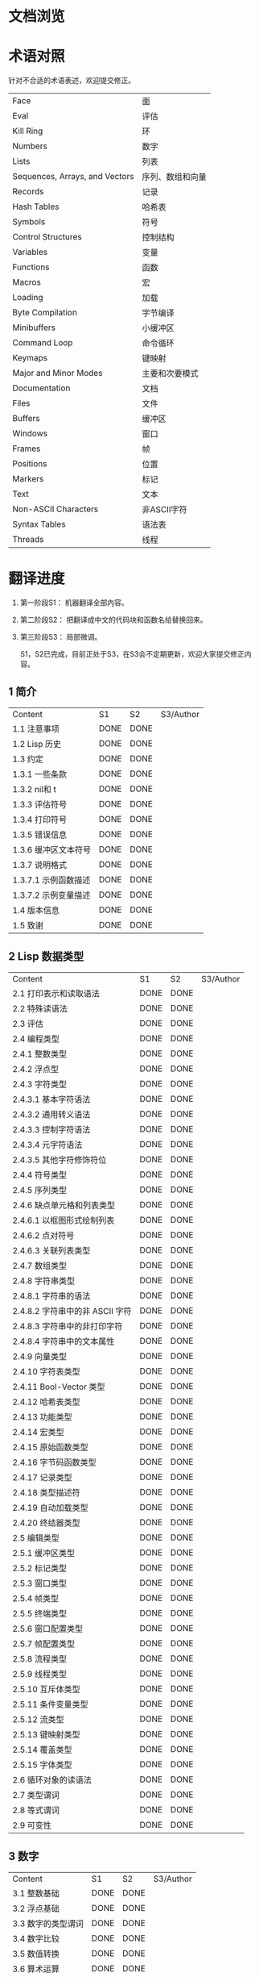 * 文档浏览
[[./Demo.gif]]

* 术语对照
  针对不合适的术语表述，欢迎提交修正。
| Face         | 面       |
| Eval         | 评估     |
| Kill Ring    | 环       |
| Numbers                            | 数字                 |
| Lists                              | 列表                 |
| Sequences, Arrays, and Vectors     | 序列、数组和向量     |
| Records                            | 记录                 |
| Hash Tables                        | 哈希表               |
| Symbols                            | 符号                 |
| Control Structures                 | 控制结构             |
| Variables                          | 变量                 |
| Functions                          | 函数                 |
| Macros                             | 宏                   |
| Loading                            | 加载                 |
| Byte Compilation                   | 字节编译             |
| Minibuffers                        | 小缓冲区             |
| Command Loop                       | 命令循环             |
| Keymaps                            | 键映射               |
| Major and Minor Modes              | 主要和次要模式       |
| Documentation                      | 文档                 |
| Files                              | 文件                 |
| Buffers                            | 缓冲区            |
| Windows                            | 窗口                 |
| Frames                             | 帧                   |
| Positions                          | 位置                 |
| Markers                            | 标记                 |
| Text                               | 文本                 |
| Non-ASCII Characters               | 非ASCII字符          |
| Syntax Tables                      | 语法表               |
| Threads                            | 线程                 |

* 翻译进度
1. 第一阶段S1： 机器翻译全部内容。
2. 第二阶段S2： 把翻译成中文的代码块和函数名给替换回来。
3. 第三阶段S3： 局部微调。

   S1，S2已完成，目前正处于S3，在S3会不定期更新，欢迎大家提交修正内容。


** 1 简介
   | Content              | S1   | S2   | S3/Author |
   | 1.1 注意事项         | DONE | DONE |             |
   | 1.2 Lisp 历史        | DONE | DONE |             |
   | 1.3 约定             | DONE | DONE |             |
   | 1.3.1 一些条款       | DONE | DONE |             |
   | 1.3.2 nil和 t        | DONE | DONE |             |
   | 1.3.3 评估符号       | DONE | DONE |             |
   | 1.3.4 打印符号       | DONE | DONE |             |
   | 1.3.5 错误信息       | DONE | DONE |             |
   | 1.3.6 缓冲区文本符号 | DONE | DONE |             |
   | 1.3.7 说明格式       | DONE | DONE |             |
   | 1.3.7.1 示例函数描述 | DONE | DONE |             |
   | 1.3.7.2 示例变量描述 | DONE | DONE |             |
   | 1.4 版本信息         | DONE | DONE |             |
   | 1.5 致谢             | DONE | DONE |             |

** 2 Lisp 数据类型
   | Content                         | S1   | S2   | S3/Author |
   | 2.1 打印表示和读取语法          | DONE | DONE |             |
   | 2.2 特殊读语法                  | DONE | DONE |             |
   | 2.3 评估                        | DONE | DONE |             |
   | 2.4 编程类型                    | DONE | DONE |             |
   | 2.4.1 整数类型                  | DONE | DONE |             |
   | 2.4.2 浮点型                    | DONE | DONE |             |
   | 2.4.3 字符类型                  | DONE | DONE |             |
   | 2.4.3.1 基本字符语法            | DONE | DONE |             |
   | 2.4.3.2 通用转义语法            | DONE | DONE |             |
   | 2.4.3.3 控制字符语法            | DONE | DONE |             |
   | 2.4.3.4 元字符语法              | DONE | DONE |             |
   | 2.4.3.5 其他字符修饰符位        | DONE | DONE |             |
   | 2.4.4 符号类型                  | DONE | DONE |             |
   | 2.4.5 序列类型                  | DONE | DONE |             |
   | 2.4.6 缺点单元格和列表类型      | DONE | DONE |             |
   | 2.4.6.1 以框图形式绘制列表      | DONE | DONE |             |
   | 2.4.6.2 点对符号                | DONE | DONE |             |
   | 2.4.6.3 关联列表类型            | DONE | DONE |             |
   | 2.4.7 数组类型                  | DONE | DONE |             |
   | 2.4.8 字符串类型                | DONE | DONE |             |
   | 2.4.8.1 字符串的语法            | DONE | DONE |             |
   | 2.4.8.2 字符串中的非 ASCII 字符 | DONE | DONE |             |
   | 2.4.8.3 字符串中的非打印字符    | DONE | DONE |             |
   | 2.4.8.4 字符串中的文本属性      | DONE | DONE |             |
   | 2.4.9 向量类型                  | DONE | DONE |             |
   | 2.4.10 字符表类型               | DONE | DONE |             |
   | 2.4.11 Bool-Vector 类型         | DONE | DONE |             |
   | 2.4.12 哈希表类型               | DONE | DONE |             |
   | 2.4.13 功能类型                 | DONE | DONE |             |
   | 2.4.14 宏类型                   | DONE | DONE |             |
   | 2.4.15 原始函数类型             | DONE | DONE |             |
   | 2.4.16 字节码函数类型           | DONE | DONE |             |
   | 2.4.17 记录类型                 | DONE | DONE |             |
   | 2.4.18 类型描述符               | DONE | DONE |             |
   | 2.4.19 自动加载类型             | DONE | DONE |             |
   | 2.4.20 终结器类型               | DONE | DONE |             |
   | 2.5 编辑类型                    | DONE | DONE |             |
   | 2.5.1 缓冲区类型                | DONE | DONE |             |
   | 2.5.2 标记类型                  | DONE | DONE |             |
   | 2.5.3 窗口类型                  | DONE | DONE |             |
   | 2.5.4 帧类型                    | DONE | DONE |             |
   | 2.5.5 终端类型                  | DONE | DONE |             |
   | 2.5.6 窗口配置类型              | DONE | DONE |             |
   | 2.5.7 帧配置类型                | DONE | DONE |             |
   | 2.5.8 流程类型                  | DONE | DONE |             |
   | 2.5.9 线程类型                  | DONE | DONE |             |
   | 2.5.10 互斥体类型               | DONE | DONE |             |
   | 2.5.11 条件变量类型             | DONE | DONE |             |
   | 2.5.12 流类型                   | DONE | DONE |             |
   | 2.5.13 键映射类型               | DONE | DONE |             |
   | 2.5.14 覆盖类型                 | DONE | DONE |             |
   | 2.5.15 字体类型                 | DONE | DONE |             |
   | 2.6 循环对象的读语法            | DONE | DONE |             |
   | 2.7 类型谓词                    | DONE | DONE |             |
   | 2.8 等式谓词                    | DONE | DONE |             |
   | 2.9 可变性                      | DONE | DONE |             |


** 3 数字
   | Content            | S1   | S2   | S3/Author |
   | 3.1 整数基础       | DONE | DONE |             |
   | 3.2 浮点基础       | DONE | DONE |             |
   | 3.3 数字的类型谓词 | DONE | DONE |             |
   | 3.4 数字比较       | DONE | DONE |             |
   | 3.5 数值转换       | DONE | DONE |             |
   | 3.6 算术运算       | DONE | DONE |             |
   | 3.7 舍入操作       | DONE | DONE |             |
   | 3.8 整数的按位运算 | DONE | DONE |             |
   | 3.9 标准数学函数   | DONE | DONE |             |
   | 3.10 随机数        | DONE | DONE |             |


** 4 字符串和字符
   | Content                 | S1   | S2   | S3/Author |
   | 4.1 字符串和字符基础    | DONE | DONE |             |
   | 4.2 字符串谓词          | DONE | DONE |             |
   | 4.3 创建字符串          | DONE | DONE |             |
   | 4.4 修改字符串          | DONE | DONE |             |
   | 4.5 字符与字符串的比较  | DONE | DONE |             |
   | 4.6 字符和字符串的转换  | DONE | DONE |             |
   | 4.7 格式化字符串        | DONE | DONE |             |
   | 4.8 自定义格式字符串    | DONE | DONE |             |
   | 4.9 Lisp 中的大小写转换 | DONE | DONE |             |
   | 4.10 案例表             | DONE | DONE |             |


** 5 列表
   | Content                    | S1   | S2   | S3/Author |
   | 5.1 列表和缺点单元格       | DONE | DONE |             |
   | 5.2 列表上的谓词           | DONE | DONE |             |
   | 5.3 访问列表元素           | DONE | DONE |             |
   | 5.4 构建 Cons 单元格和列表 | DONE | DONE |             |
   | 5.5 修改列表变量           | DONE | DONE |             |
   | 5.6 修改现有列表结构       | DONE | DONE |             |
   | 5.6.1 改变列表元素 setcar  | DONE | DONE |             |
   | 5.6.2 更改列表的 CDR       | DONE | DONE |             |
   | 5.6.3 重新排列列表的函数   | DONE | DONE |             |
   | 5.7 使用列表作为集合       | DONE | DONE |             |
   | 5.8 关联列表               | DONE | DONE |             |
   | 5.9 属性列表               | DONE | DONE |             |
   | 5.9.1 属性列表和关联列表   | DONE | DONE |             |
   | 5.9.2 符号外的属性列表     | DONE | DONE |             |


** 6 序列、数组和向量
   | Content                  | S1   | S2   | S3/Author |
   | 6.1 序列                 | DONE | DONE |             |
   | 6.2 数组                 | DONE | DONE |             |
   | 6.3 操作数组的函数       | DONE | DONE |             |
   | 6.4 向量                 | DONE | DONE |             |
   | 6.5 向量函数             | DONE | DONE |             |
   | 6.6 字符表               | DONE | DONE |             |
   | 6.7 布尔向量             | DONE | DONE |             |
   | 6.8 管理固定大小的对象环 | DONE | DONE |             |


** 7 记录
   | Content        | S1   | S2   | S3/Author |
   | 7.1 记录功能   | DONE | DONE |             |
   | 7.2 向后兼容性 | DONE | DONE |             |

** 8 哈希表
   | Content            | S1   | S2   | S3/Author   |
   | 8.1 创建哈希表     | DONE | DONE | [[https://github.com/Kinneyzhang][Kinneyzhang]] |
   | 8.2 哈希表访问     | DONE | DONE | [[https://github.com/Kinneyzhang][Kinneyzhang]] |
   | 8.3 定义哈希比较   | DONE | DONE | [[https://github.com/Kinneyzhang][Kinneyzhang]] |
   | 8.4 其他哈希表函数 | DONE | DONE | [[https://github.com/Kinneyzhang][Kinneyzhang]] |

** 9 符号
   | Content            | S1   | S2   | S3/Author |
   | 9.1 符号组件       | DONE | DONE |           |
   | 9.2 定义符号       | DONE | DONE |           |
   | 9.3 创建和嵌入符号 | DONE | DONE |           |
   | 9.4 符号属性       | DONE | DONE |           |
   | 9.4.1 访问符号属性 | DONE | DONE |           |
   | 9.4.2 标准符号属性 | DONE | DONE |           |
   | 9.5 速记           | DONE | DONE |           |
   | 9.5.1 例外         | DONE | DONE |           |


** 10 评估
   | Content               | S1   | S2   | S3/Author |
   | 10.1 评估简介         | DONE | DONE |             |
   | 10.2 表格种类         | DONE | DONE |             |
   | 10.2.1 自我评估表     | DONE | DONE |             |
   | 10.2.2 符号形式       | DONE | DONE |             |
   | 10.2.3 列表形式的分类 | DONE | DONE |             |
   | 10.2.4 符号函数间接   | DONE | DONE |             |
   | 10.2.5 函数形式的评估 | DONE | DONE |             |
   | 10.2.6 Lisp 宏求值    | DONE | DONE |             |
   | 10.2.7 特殊表格       | DONE | DONE |             |
   | 10.2.8 自动加载       | DONE | DONE |             |
   | 10.3 报价             | DONE | DONE |             |
   | 10.4 反引号           | DONE | DONE |             |
   | 10.5 评估             | DONE | DONE |             |
   | 10.6 延迟和惰性评估   | DONE | DONE |             |

** 11 控制结构
   | Content                               | S1   | S2   | S3/Author |
   | 11.1 测序                             | DONE | DONE |             |
   | 11.2 条件                             | DONE | DONE |             |
   | 11.3 组合条件的构造                   | DONE | DONE |             |
   | 11.4 模式匹配条件                     | DONE | DONE |             |
   | 11.4.1 该 pcase宏                     | DONE | DONE |             |
   | 11.4.2 扩展 pcase                     | DONE | DONE |             |
   | 11.4.3 反引号样式模式                 | DONE | DONE |             |
   | 11.4.4 解构 pcase模式                 | DONE | DONE |             |
   | 11.5 迭代                             | DONE | DONE |             |
   | 11.6 生成器                           | DONE | DONE |             |
   | 11.7 非本地出口                       | DONE | DONE |             |
   | 11.7.1 显式非本地出口： catch和 throw | DONE | DONE |             |
   | 11.7.2 示例 catch和 throw             | DONE | DONE |             |
   | 11.7.3 错误                           | DONE | DONE |             |
   | 11.7.3.1 如何发出错误信号             | DONE | DONE |             |
   | 11.7.3.2 Emacs 如何处理错误           | DONE | DONE |             |
   | 11.7.3.3 编写代码来处理错误           | DONE | DONE |             |
   | 11.7.3.4 错误符号和条件名称           | DONE | DONE |             |
   | 11.7.4 清理非本地出口                 | DONE | DONE |             |


** 12 变量
   | Content                          | S1   | S2   | S3/Author |
   | 12.1 全局变量                    | DONE | DONE |             |
   | 12.2 永不改变的变量              | DONE | DONE |             |
   | 12.3 局部变量                    | DONE | DONE |             |
   | 12.4 当变量为空时                | DONE | DONE |             |
   | 12.5 定义全局变量                | DONE | DONE |             |
   | 12.6 稳健定义变量的技巧          | DONE | DONE |             |
   | 12.7 访问变量值                  | DONE | DONE |             |
   | 12.8 设置变量值                  | DONE | DONE |             |
   | 12.9 当变量改变时运行函数。    | DONE | DONE |             |
   | 12.9.1 限制                      | DONE | DONE |             |
   | 12.10 变量绑定的作用域规则       | DONE | DONE |             |
   | 12.10.1 动态绑定                 | DONE | DONE |             |
   | 12.10.2 正确使用动态绑定         | DONE | DONE |             |
   | 12.10.3 词法绑定                 | DONE | DONE |             |
   | 12.10.4 使用词法绑定             | DONE | DONE |             |
   | 12.10.5 转换为词法绑定           | DONE | DONE |             |
   | 12.11 缓冲区局部变量             | DONE | DONE |             |
   | 12.11.1 缓冲区局部变量简介       | DONE | DONE |             |
   | 12.11.2 创建和删除缓冲区本地绑定 | DONE | DONE |             |
   | 12.11.3 缓冲区局部变量的默认值   | DONE | DONE |             |
   | 12.12 文件局部变量               | DONE | DONE |             |
   | 12.13 目录局部变量               | DONE | DONE |             |
   | 12.14 连接局部变量               | DONE | DONE |             |
   | 12.15 变量别名                   | DONE | DONE |             |
   | 12.16 有限制值的变量             | DONE | DONE |             |
   | 12.17 广义变量                   | DONE | DONE |             |
   | 12.17.1 setf宏                   | DONE | DONE |             |
   | 12.17.2 定义新的 setf形式        | DONE | DONE |             |


** 13 函数
   | Content                             | S1   | S2   | S3/Author |
   | 13.1 什么是函数？                   | DONE | DONE |             |
   | 13.2 Lambda 表达式                  | DONE | DONE |             |
   | 13.2.1 Lambda 表达式的组成部分      | DONE | DONE |             |
   | 13.2.2 一个简单的 Lambda 表达式示例 | DONE | DONE |             |
   | 13.2.3 参数列表的特点               | DONE | DONE |             |
   | 13.2.4 函数的文档字符串             | DONE | DONE |             |
   | 13.3 命名函数                       | DONE | DONE |             |
   | 13.4 定义函数                       | DONE | DONE |             |
   | 13.5 调用函数                       | DONE | DONE |             |
   | 13.6 映射函数                       | DONE | DONE |             |
   | 13.7 匿名函数                       | DONE | DONE |             |
   | 13.8 泛型函数                       | DONE | DONE |             |
   | 13.9 访问函数单元格内容             | DONE | DONE |             |
   | 13.10 闭包                          | DONE | DONE |             |
   | 13.11 建议 Emacs Lisp 函数          | DONE | DONE |             |
   | 13.11.1 操纵建议的原语              | DONE | DONE |             |
   | 13.11.2 建议命名函数                | DONE | DONE |             |
   | 13.11.3 编写建议的方法              | DONE | DONE |             |
   | 13.11.4 使用旧的 defadvice 适配代码 | DONE | DONE |             |
   | 13.12 声明过时的函数                | DONE | DONE |             |
   | 13.13 内联函数                      | DONE | DONE |             |
   | 13.14 declare形式                   | DONE | DONE |             |
   | 13.15 告诉编译器定义了一个函数      | DONE | DONE |             |
   | 13.16 判断一个函数是否可以安全调用  | DONE | DONE |             |
   | 13.17 其他与函数相关的话题          | DONE | DONE |             |


** 14 宏
   | Content                     | S1   | S2   | S3/Author |
   | 14.1 一个简单的宏例子       | DONE | DONE |             |
   | 14.2 宏调用的扩展           | DONE | DONE |             |
   | 14.3 宏和字节编译           | DONE | DONE |             |
   | 14.4 定义宏                 | DONE | DONE |             |
   | 14.5 使用宏的常见问题       | DONE | DONE |             |
   | 14.5.1 错误时间             | DONE | DONE |             |
   | 14.5.2 反复评估宏参数       | DONE | DONE |             |
   | 14.5.3 宏展开中的局部变量   | DONE | DONE |             |
   | 14.5.4 评估扩展中的宏观参数 | DONE | DONE |             |
   | 14.5.5 宏扩展了多少次？     | DONE | DONE |             |
   | 14.6 缩进宏                 | DONE | DONE |             |


** 15 自定义设置
   | Content             | S1   | S2   | S3/Author |
   | 15.1 常用项关键字   | DONE | DONE |             |
   | 15.2 定义自定义组   | DONE | DONE |             |
   | 15.3 定义自定义变量 | DONE | DONE |             |
   | 15.4 自定义类型     | DONE | DONE |             |
   | 15.4.1 简单类型     | DONE | DONE |             |
   | 15.4.2 复合类型     | DONE | DONE |             |
   | 15.4.3 拼接成列表   | DONE | DONE |             |
   | 15.4.4 键入关键字   | DONE | DONE |             |
   | 15.4.5 定义新类型   | DONE | DONE |             |
   | 15.5 应用自定义     | DONE | DONE |             |
   | 15.6 自定义主题     | DONE | DONE |             |

** 16 加载
   | Content                     | S1   | S2   | S3/Author |
   | 16.1 程序如何加载           | DONE | DONE |             |
   | 16.2 加载后缀               | DONE | DONE |             |
   | 16.3 图书馆搜索             | DONE | DONE |             |
   | 16.4 加载非 ASCII 字符      | DONE | DONE |             |
   | 16.5 自动加载               | DONE | DONE |             |
   | 16.5.1 按前缀自动加载       | DONE | DONE |             |
   | 16.5.2 何时使用自动加载     | DONE | DONE |             |
   | 16.6 重复加载               | DONE | DONE |             |
   | 16.7 特点                   | DONE | DONE |             |
   | 16.8 哪个文件定义了某个符号 | DONE | DONE |             |
   | 16.9 卸载                   | DONE | DONE |             |
   | 16.10 装载挂钩              | DONE | DONE |             |
   | 16.11 Emacs 动态模块        | DONE | DONE |             |


** 17 字节编译
   | Content                 | S1   | S2   | S3/Author |
   | 17.1 字节编译代码的性能 | DONE | DONE |             |
   | 17.2 字节编译函数       | DONE | DONE |             |
   | 17.3 文档字符串和编译   | DONE | DONE |             |
   | 17.4 单个函数的动态加载 | DONE | DONE |             |
   | 17.5 编译期间的评估     | DONE | DONE |             |
   | 17.6 编译器错误         | DONE | DONE |             |
   | 17.7 字节码函数对象     | DONE | DONE |             |
   | 17.8 反汇编字节码       | DONE | DONE |             |


** 18 Lisp编译成Native代码
   | Content           | S1   | S2   | S3/Author |
   | 18.1 本机编译函数 | DONE | DONE |             |
   | 18.2 本机编译变量 | DONE | DONE |             |

** 19 调试 Lisp 程序
   | Content                       | S1   | S2   | S3/Author |
   | 19.1 Lisp 调试器              | DONE | DONE |             |
   | 19.1.1 出错时进入调试器       | DONE | DONE |             |
   | 19.1.2 调试无限循环           | DONE | DONE |             |
   | 19.1.3 在函数调用中进入调试器 | DONE | DONE |             |
   | 19.1.4 修改变量时进入调试器   | DONE | DONE |             |
   | 19.1.5 显式进入调试器         | DONE | DONE |             |
   | 19.1.6 使用调试器             | DONE | DONE |             |
   | 19.1.7 回溯                   | DONE | DONE |             |
   | 19.1.8 调试器命令             | DONE | DONE |             |
   | 19.1.9 调用调试器             | DONE | DONE |             |
   | 19.1.10 调试器的内部结构      | DONE | DONE |             |
   | 19.2 调试                     | DONE | DONE |             |
   | 19.2.1 使用 Edebug            | DONE | DONE |             |
   | 19.2.2 为 Edebug 检测         | DONE | DONE |             |
   | 19.2.3 Edebug 执行模式        | DONE | DONE |             |
   | 19.2.4 跳跃                   | DONE | DONE |             |
   | 19.2.5 其他 Edebug 命令       | DONE | DONE |             |
   | 19.2.6 断点                   | DONE | DONE |             |
   | 19.2.6.1 调试断点             | DONE | DONE |             |
   | 19.2.6.2 全局中断条件         | DONE | DONE |             |
   | 19.2.6.3 源断点               | DONE | DONE |             |
   | 19.2.7 捕获错误               | DONE | DONE |             |
   | 19.2.8 调试视图               | DONE | DONE |             |
   | 19.2.9 评估                   | DONE | DONE |             |
   | 19.2.10 评估列表缓冲区        | DONE | DONE |             |
   | 19.2.11 在 Edebug 中打印      | DONE | DONE |             |
   | 19.2.12 跟踪缓冲区            | DONE | DONE |             |
   | 19.2.13 覆盖测试              | DONE | DONE |             |
   | 19.2.14 外部环境              | DONE | DONE |             |
   | 19.2.14.1 检查是否停止        | DONE | DONE |             |
   | 19.2.14.2 调试显示更新        | DONE | DONE |             |
   | 19.2.14.3 Edebug 递归编辑     | DONE | DONE |             |
   | 19.2.15 调试和宏              | DONE | DONE |             |
   | 19.2.15.1 检测宏调用          | DONE | DONE |             |
   | 19.2.15.2 规格表              | DONE | DONE |             |
   | 19.2.15.3 规范中的回溯        | DONE | DONE |             |
   | 19.2.15.4 规范示例            | DONE | DONE |             |
   | 19.2.16 调试选项              | DONE | DONE |             |
   | 19.3 调试无效的 Lisp 语法     | DONE | DONE |             |
   | 19.3.1 多余的开括号           | DONE | DONE |             |
   | 19.3.2 多余的右括号           | DONE | DONE |             |
   | 19.4 测试覆盖率               | DONE | DONE |             |
   | 19.5 剖析                     | DONE | DONE |             |


** 20 读入和打印 Lisp 对象
   | Content             | S1   | S2   | S3/Author |
   | 20.1 读入与打印简介 | DONE | DONE |             |
   | 20.2 输入流         | DONE | DONE |             |
   | 20.3 输入函数       | DONE | DONE |             |
   | 20.4 输出流         | DONE | DONE |             |
   | 20.5 输出函数       | DONE | DONE |             |
   | 20.6 影响输出的变量 | DONE | DONE |             |


** 21 小缓冲区
   | Content                           | S1   | S2   | S3/Author |
   | 21.1 Minibuffers 简介             | DONE | DONE |             |
   | 21.2 用 Minibuffer 读取文本字符串 | DONE | DONE |             |
   | 21.3 用 Minibuffer 读取 Lisp 对象 | DONE | DONE |             |
   | 21.4 小缓冲区历史                 | DONE | DONE |             |
   | 21.5 初始输入                     | DONE | DONE |             |
   | 21.6 完成                         | DONE | DONE |             |
   | 21.6.1 基本完成函数               | DONE | DONE |             |
   | 21.6.2 完成和小缓冲区             | DONE | DONE |             |
   | 21.6.3 完成完成的 Minibuffer 命令 | DONE | DONE |             |
   | 21.6.4 高级完成函数               | DONE | DONE |             |
   | 21.6.5 读取文件名                 | DONE | DONE |             |
   | 21.6.6 完成变量                   | DONE | DONE |             |
   | 21.6.7 编程完成                   | DONE | DONE |             |
   | 21.6.8 在普通缓冲区中完成         | DONE | DONE |             |
   | 21.7 是或否查询                   | DONE | DONE |             |
   | 21.8 提出多项选择题               | DONE | DONE |             |
   | 21.9 读取密码                     | DONE | DONE |             |
   | 21.10 小缓冲区命令                | DONE | DONE |             |
   | 21.11 小缓冲窗口                  | DONE | DONE |             |
   | 21.12 小缓冲区内容                | DONE | DONE |             |
   | 21.13 递归小缓冲区                | DONE | DONE |             |
   | 21.14 抑制交互                    | DONE | DONE |             |
   | 21.15 小缓冲区杂记                | DONE | DONE |             |


** 22 命令循环
   | Content                        | S1   | S2   | S3/Author |
   | 22.1 命令循环概述              | DONE | DONE |             |
   | 22.2 定义命令                  | DONE | DONE |             |
   | 22.2.1 使用 interactive        | DONE | DONE |             |
   | 22.2.2 代码字符 interactive    | DONE | DONE |             |
   | 22.2.3 使用示例 interactive    | DONE | DONE |             |
   | 22.2.4 指定命令模式            | DONE | DONE |             |
   | 22.2.5 在命令选项中进行选择    | DONE | DONE |             |
   | 22.3 交互调用                  | DONE | DONE |             |
   | 22.4 区分交互调用              | DONE | DONE |             |
   | 22.5 来自命令循环的信息        | DONE | DONE |             |
   | 22.6 指令后点调整              | DONE | DONE |             |
   | 22.7 输入事件                  | DONE | DONE |             |
   | 22.7.1 键盘事件                | DONE | DONE |             |
   | 22.7.2 功能键                  | DONE | DONE |             |
   | 22.7.3 鼠标事件                | DONE | DONE |             |
   | 22.7.4 点击事件                | DONE | DONE |             |
   | 22.7.5 拖动事件                | DONE | DONE |             |
   | 22.7.6 按钮按下事件            | DONE | DONE |             |
   | 22.7.7 重复事件                | DONE | DONE |             |
   | 22.7.8 运动事件                | DONE | DONE |             |
   | 22.7.9 焦点事件                | DONE | DONE |             |
   | 22.7.10 其他系统事件           | DONE | DONE |             |
   | 22.7.11 事件示例               | DONE | DONE |             |
   | 22.7.12 分类事件               | DONE | DONE |             |
   | 22.7.13 访问鼠标事件           | DONE | DONE |             |
   | 22.7.14 访问滚动条事件         | DONE | DONE |             |
   | 22.7.15 将键盘事件放入字符串中 | DONE | DONE |             |
   | 22.8 读数输入                  | DONE | DONE |             |
   | 22.8.1 按键序列输入            | DONE | DONE |             |
   | 22.8.2 读取一个事件            | DONE | DONE |             |
   | 22.8.3 修改和翻译输入事件      | DONE | DONE |             |
   | 22.8.4 调用输入法              | DONE | DONE |             |
   | 22.8.5 引用字符输入            | DONE | DONE |             |
   | 22.8.6 杂项事件输入功能        | DONE | DONE |             |
   | 22.9 特别活动                  | DONE | DONE |             |
   | 22.10 等待经过时间或输入       | DONE | DONE |             |
   | 22.11 退出                     | DONE | DONE |             |
   | 22.12 前缀命令参数             | DONE | DONE |             |
   | 22.13 递归编辑                 | DONE | DONE |             |
   | 22.14 禁用命令                 | DONE | DONE |             |
   | 22.15 命令历史                 | DONE | DONE |             |
   | 22.16 键盘宏                   | DONE | DONE |             |


** 23 键映射
   | Content                        | S1   | S2   | S3/Author |
   | 23.1 按键序列                  | DONE | DONE |             |
   | 23.2 键映射基础                | DONE | DONE |             |
   | 23.3 键映射格式                | DONE | DONE |             |
   | 23.4 创建键映射                | DONE | DONE |             |
   | 23.5 继承和键映射              | DONE | DONE |             |
   | 23.6 前缀键                    | DONE | DONE |             |
   | 23.7 活动键映射                | DONE | DONE |             |
   | 23.8 搜索活动键映射            | DONE | DONE |             |
   | 23.9 控制激活的键映射          | DONE | DONE |             |
   | 23.10 密钥查找                 | DONE | DONE |             |
   | 23.11 键查找函数               | DONE | DONE |             |
   | 23.12 更改键绑定               | DONE | DONE |             |
   | 23.13 重映射命令               | DONE | DONE |             |
   | 23.14 用于翻译事件序列的键映射 | DONE | DONE |             |
   | 23.14.1 与普通键映射的交互     | DONE | DONE |             |
   | 23.15 绑定键的命令             | DONE | DONE |             |
   | 23.16 扫描键映射               | DONE | DONE |             |
   | 23.17 菜单键映射               | DONE | DONE |             |
   | 23.17.1 定义菜单               | DONE | DONE |             |
   | 23.17.1.1 简单菜单项           | DONE | DONE |             |
   | 23.17.1.2 扩展菜单项           | DONE | DONE |             |
   | 23.17.1.3 菜单分隔符           | DONE | DONE |             |
   | 23.17.1.4 别名菜单项           | DONE | DONE |             |
   | 23.17.2 菜单和鼠标             | DONE | DONE |             |
   | 23.17.3 菜单和键盘             | DONE | DONE |             |
   | 23.17.4 菜单示例               | DONE | DONE |             |
   | 23.17.5 菜单栏                 | DONE | DONE |             |
   | 23.17.6 工具栏                 | DONE | DONE |             |
   | 23.17.7 修改菜单               | DONE | DONE |             |
   | 23.17.8 简易菜单               | DONE | DONE |             |


** 24 主和次模式
   | Content                             | S1   | S2   | S3/Author |
   | 24.1 钩子                           | DONE | DONE |             |
   | 24.1.1 运行钩子                     | DONE | DONE |             |
   | 24.1.2 设置挂钩                     | DONE | DONE |             |
   | 24.2 主模式                         | DONE | DONE |             |
   | 24.2.1 主模式约定                   | DONE | DONE |             |
   | 24.2.2 Emacs 如何选择主模式         | DONE | DONE |             |
   | 24.2.3 获取有关主模式的帮助         | DONE | DONE |             |
   | 24.2.4 定义派生模式                 | DONE | DONE |             |
   | 24.2.5 基本主模式                   | DONE | DONE |             |
   | 24.2.6 模式挂钩                     | DONE | DONE |             |
   | 24.2.7 列表模式                     | DONE | DONE |             |
   | 24.2.8 通用模式                     | DONE | DONE |             |
   | 24.2.9 主模式示例                   | DONE | DONE |             |
   | 24.3 次模式                         | DONE | DONE |             |
   | 24.3.1 编写次模式的约定             | DONE | DONE |             |
   | 24.3.2 键映射和次模式               | DONE | DONE |             |
   | 24.3.3 定义次模式                   | DONE | DONE |             |
   | 24.4 模式线格式                     | DONE | DONE |             |
   | 24.4.1 模式线基础                   | DONE | DONE |             |
   | 24.4.2 模式行的数据结构             | DONE | DONE |             |
   | 24.4.3 顶层模式线控制               | DONE | DONE |             |
   | 24.4.4 模式行中使用的变量           | DONE | DONE |             |
   | 24.4.5 %- 模式线中的构造            | DONE | DONE |             |
   | 24.4.6 模式行中的属性               | DONE | DONE |             |
   | 24.4.7 窗口标题行                   | DONE | DONE |             |
   | 24.4.8 模拟模式行格式               | DONE | DONE |             |
   | 24.5 名称                           | DONE | DONE |             |
   | 24.6 字体锁定模式                   | DONE | DONE |             |
   | 24.6.1 字体锁定基础                 | DONE | DONE |             |
   | 24.6.2 基于搜索的字体               | DONE | DONE |             |
   | 24.6.3 自定义基于搜索的字体         | DONE | DONE |             |
   | 24.6.4 其他字体锁定变量             | DONE | DONE |             |
   | 24.6.5 字体锁定级别                 | DONE | DONE |             |
   | 24.6.6 预计算字体                   | DONE | DONE |             |
   | 24.6.7 字体锁定面                   | DONE | DONE |             |
   | 24.6.8 语法字体锁定                 | DONE | DONE |             |
   | 24.6.9 多行字体锁定结构             | DONE | DONE |             |
   | 24.6.9.1 字体锁定多行               | DONE | DONE |             |
   | 24.6.9.2 缓冲区更改后要字体化的区域 | DONE | DONE |             |
   | 24.7 代码自动缩进                   | DONE | DONE |             |
   | 24.7.1 简单的缩进引擎               | DONE | DONE |             |
   | 24.7.1.1 SMIE 设置和功能            | DONE | DONE |             |
   | 24.7.1.2 运算符优先级文法           | DONE | DONE |             |
   | 24.7.1.3 定义语言的语法             | DONE | DONE |             |
   | 24.7.1.4 定义令牌                   | DONE | DONE |             |
   | 24.7.1.5 使用弱解析器               | DONE | DONE |             |
   | 24.7.1.6 指定缩进规则               | DONE | DONE |             |
   | 24.7.1.7 缩进规则的辅助函数         | DONE | DONE |             |
   | 24.7.1.8 缩进规则示例               | DONE | DONE |             |
   | 24.7.1.9 自定义缩进                 | DONE | DONE |             |
   | 24.8 桌面保存模式                   | DONE | DONE |             |


** 25 文档
   | Content                 | S1   | S2   | S3/Author |
   | 25.1 文档基础           | DONE | DONE |             |
   | 25.2 访问文档字符串     | DONE | DONE |             |
   | 25.3 替换文档中的键绑定 | DONE | DONE |             |
   | 25.4 文本引用样式       | DONE | DONE |             |
   | 25.5 描述帮助信息的字符 | DONE | DONE |             |
   | 25.6 帮助功能           | DONE | DONE |             |
   | 25.7 文档组             | DONE | DONE |             |


** 26 文件
   | Content                    | S1   | S2   | S3/Author |
   | 26.1 访问文件              | DONE | DONE |             |
   | 26.1.1 文件访问函数        | DONE | DONE |             |
   | 26.1.2 访问子程序          | DONE | DONE |             |
   | 26.2 保存缓冲区            | DONE | DONE |             |
   | 26.3 从文件中读取          | DONE | DONE |             |
   | 26.4 写入文件              | DONE | DONE |             |
   | 26.5 文件锁                | DONE | DONE |             |
   | 26.6 文件信息              | DONE | DONE |             |
   | 26.6.1 测试可访问性        | DONE | DONE |             |
   | 26.6.2 区分文件种类        | DONE | DONE |             |
   | 26.6.3 真名                | DONE | DONE |             |
   | 26.6.4 文件属性            | DONE | DONE |             |
   | 26.6.5 扩展文件属性        | DONE | DONE |             |
   | 26.6.6 在标准位置定位文件  | DONE | DONE |             |
   | 26.7 更改文件名和属性      | DONE | DONE |             |
   | 26.8 文件和二级存储        | DONE | DONE |             |
   | 26.9 文件名                | DONE | DONE |             |
   | 26.9.1 文件名组件          | DONE | DONE |             |
   | 26.9.2 绝对和相对文件名    | DONE | DONE |             |
   | 26.9.3 目录名称            | DONE | DONE |             |
   | 26.9.4 扩展文件名的函数    | DONE | DONE |             |
   | 26.9.5 生成唯一文件名      | DONE | DONE |             |
   | 26.9.6 文件名补全          | DONE | DONE |             |
   | 26.9.7 标准文件名          | DONE | DONE |             |
   | 26.10 目录的内容           | DONE | DONE |             |
   | 26.11 创建、复制和删除目录 | DONE | DONE |             |
   | 26.12 使某些文件名“神奇”   | DONE | DONE |             |
   | 26.13 文件格式转换         | DONE | DONE |             |
   | 26.13.1 概述               | DONE | DONE |             |
   | 26.13.2 往返规范           | DONE | DONE |             |
   | 26.13.3 零碎规格           | DONE | DONE |             |


** 27 备份和自动保存
   | Content                         | S1   | S2   | S3/Author |
   | 27.1 备份文件                   | DONE | DONE |             |
   | 27.1.1 制作备份文件             | DONE | DONE |             |
   | 27.1.2 重命名备份还是复制备份？ | DONE | DONE |             |
   | 27.1.3 制作和删除编号备份文件   | DONE | DONE |             |
   | 27.1.4 命名备份文件             | DONE | DONE |             |
   | 27.2 自动保存                   | DONE | DONE |             |
   | 27.3 还原                       | DONE | DONE |             |


** 28 缓冲区
   | Content                        | S1   | S2   | S3/Author |
   | 28.1 缓冲区基础                | DONE | DONE |             |
   | 28.2 当前缓冲区                | DONE | DONE |             |
   | 28.3 缓冲区名称                | DONE | DONE |             |
   | 28.4 缓冲区文件名              | DONE | DONE |             |
   | 28.5 缓冲区修改                | DONE | DONE |             |
   | 28.6 缓冲区修改时间            | DONE | DONE |             |
   | 28.7 只读缓冲区                | DONE | DONE |             |
   | 28.8 缓冲区列表                | DONE | DONE |             |
   | 28.9 创建缓冲区                | DONE | DONE |             |
   | 28.10 终止缓冲区               | DONE | DONE |             |
   | 28.11 间接缓冲区               | DONE | DONE |             |
   | 28.12 在两个缓冲区之间交换文本 | DONE | DONE |             |
   | 28.13 缓冲间隙                 | DONE | DONE |             |

** 29 窗口
   | Content                        | S1   | S2   | S3/Author |
   | 29.1 Emacs Windows的基本概念   | DONE | DONE |             |
   | 29.2 窗户和框架                | DONE | DONE |             |
   | 29.3 选择窗口                  | DONE | DONE |             |
   | 29.4 窗口大小                  | DONE | DONE |             |
   | 29.5 调整窗口大小              | DONE | DONE |             |
   | 29.6 保留窗口大小              | DONE | DONE |             |
   | 29.7 分割窗口                  | DONE | DONE |             |
   | 29.8 删除窗口                  | DONE | DONE |             |
   | 29.9 重新组合窗口              | DONE | DONE |             |
   | 29.10 Windows的循环排序        | DONE | DONE |             |
   | 29.11 缓冲区和窗口             | DONE | DONE |             |
   | 29.12 切换到窗口中的缓冲区     | DONE | DONE |             |
   | 29.13 在合适的窗口中显示缓冲区 | DONE | DONE |             |
   | 29.13.1 选择显示缓冲区的窗口   | DONE | DONE |             |
   | 29.13.2 缓冲区显示的动作函数   | DONE | DONE |             |
   | 29.13.3 缓冲区显示的动作列表   | DONE | DONE |             |
   | 29.13.4 显示缓冲区的附加选项   | DONE | DONE |             |
   | 29.13.5 动作函数的优先级       | DONE | DONE |             |
   | 29.13.6 缓冲区显示之禅         | DONE | DONE |             |
   | 29.14 窗口历史                 | DONE | DONE |             |
   | 29.15 专用窗口                 | DONE | DONE |             |
   | 29.16 退出窗口                 | DONE | DONE |             |
   | 29.17 侧窗                     | DONE | DONE |             |
   | 29.17.1 在侧窗中显示缓冲区     | DONE | DONE |             |
   | 29.17.2 侧窗选项和功能         | DONE | DONE |             |
   | 29.17.3 带有侧窗的框架布局     | DONE | DONE |             |
   | 29.18 原子窗口                 | DONE | DONE |             |
   | 29.19 窗口和点                 | DONE | DONE |             |
   | 29.20 窗口开始和结束位置       | DONE | DONE |             |
   | 29.21 文本滚动                 | DONE | DONE |             |
   | 29.22 垂直小数滚动             | DONE | DONE |             |
   | 29.23 水平滚动                 | DONE | DONE |             |
   | 29.24 坐标和窗口               | DONE | DONE |             |
   | 29.25 鼠标窗口自动选择         | DONE | DONE |             |
   | 29.26 窗口配置                 | DONE | DONE |             |
   | 29.27 窗口参数                 | DONE | DONE |             |
   | 29.28 窗口滚动和改变的钩子     | DONE | DONE |             |

** 30 帧
   | Content                        | S1   | S2   | S3/Author |
   | 30.1 创建帧                    | DONE | DONE |             |
   | 30.2 多终端                    | DONE | DONE |             |
   | 30.3 帧几何                    | DONE | DONE |             |
   | 30.3.1 帧布局                  | DONE | DONE |             |
   | 30.3.2 帧字体                  | DONE | DONE |             |
   | 30.3.3 帧位置                  | DONE | DONE |             |
   | 30.3.4 帧大小                  | DONE | DONE |             |
   | 30.3.5 隐含的帧大小调整        | DONE | DONE |             |
   | 30.4 帧参数                    | DONE | DONE |             |
   | 30.4.1 访问帧参数              | DONE | DONE |             |
   | 30.4.2 初始帧参数              | DONE | DONE |             |
   | 30.4.3 窗框参数                | DONE | DONE |             |
   | 30.4.3.1 基本参数              | DONE | DONE |             |
   | 30.4.3.2 位置参数              | DONE | DONE |             |
   | 30.4.3.3 尺寸参数              | DONE | DONE |             |
   | 30.4.3.4 布局参数              | DONE | DONE |             |
   | 30.4.3.5 缓冲区参数            | DONE | DONE |             |
   | 30.4.3.6 帧交互参数            | DONE | DONE |             |
   | 30.4.3.7 鼠标拖动参数          | DONE | DONE |             |
   | 30.4.3.8 窗口管理参数          | DONE | DONE |             |
   | 30.4.3.9 光标参数              | DONE | DONE |             |
   | 30.4.3.10 字体和颜色参数       | DONE | DONE |             |
   | 30.4.4 几何                    | DONE | DONE |             |
   | 30.5 终端参数                  | DONE | DONE |             |
   | 30.6 帧标题                    | DONE | DONE |             |
   | 30.7 删除帧                    | DONE | DONE |             |
   | 30.8 查找所有帧                | DONE | DONE |             |
   | 30.9 小缓冲区和帧              | DONE | DONE |             |
   | 30.10 输入焦点                 | DONE | DONE |             |
   | 30.11 框架的可见性             | DONE | DONE |             |
   | 30.12 提升、降低和重新堆叠框架 | DONE | DONE |             |
   | 30.13 帧配置                   | DONE | DONE |             |
   | 30.14 子框架                   | DONE | DONE |             |
   | 30.15 鼠标跟踪                 | DONE | DONE |             |
   | 30.16 鼠标位置                 | DONE | DONE |             |
   | 30.17 弹出菜单                 | DONE | DONE |             |
   | 30.18 对话框                   | DONE | DONE |             |
   | 30.19 指针形状                 | DONE | DONE |             |
   | 30.20 窗口系统选择             | DONE | DONE |             |
   | 30.21 拖放                     | DONE | DONE |             |
   | 30.22 颜色名称                 | DONE | DONE |             |
   | 30.23 文本终端颜色             | DONE | DONE |             |
   | 30.24 X 资源                   | DONE | DONE |             |
   | 30.25 显示功能测试             | DONE | DONE |             |

** 31 位置
   | Content                 | S1   | S2   | S3/Author |
   | 31.1 点                 | DONE | DONE |             |
   | 31.2 运动               | DONE | DONE |             |
   | 31.2.1 角色动作         | DONE | DONE |             |
   | 31.2.2 词动             | DONE | DONE |             |
   | 31.2.3 移动到缓冲区末端 | DONE | DONE |             |
   | 31.2.4 文本行的运动     | DONE | DONE |             |
   | 31.2.5 屏幕线运动       | DONE | DONE |             |
   | 31.2.6 移动平衡表达式   | DONE | DONE |             |
   | 31.2.7 跳过字符         | DONE | DONE |             |
   | 31.3 远足               | DONE | DONE |             |
   | 31.4 收窄               | DONE | DONE |             |

** 32 标记
   | Content             | S1   | S2   | S3/Author |
   | 32.1 标记概述       | DONE | DONE |             |
   | 32.2 关于标记的谓词 | DONE | DONE |             |
   | 32.3 创建标记的函数 | DONE | DONE |             |
   | 32.4 来自标记的信息 | DONE | DONE |             |
   | 32.5 标记插入类型   | DONE | DONE |             |
   | 32.6 移动标记位置   | DONE | DONE |             |
   | 32.7 标记           | DONE | DONE |             |
   | 32.8 区域           | DONE | DONE |             |

** 33 文本
   | Content                         | S1   | S2   | S3/Author |
   | 33.1 检查文本近点               | DONE | DONE |             |
   | 33.2 检查缓冲区内容             | DONE | DONE |             |
   | 33.3 比较文本                   | DONE | DONE |             |
   | 33.4 插入文本                   | DONE | DONE |             |
   | 33.5 用户级插入命令             | DONE | DONE |             |
   | 33.6 删除文本                   | DONE | DONE |             |
   | 33.7 用户级删除命令             | DONE | DONE |             |
   | 33.8 环                         | DONE | DONE |             |
   | 33.8.1 环概念                   | DONE | DONE |             |
   | 33.8.2 杀死函数                 | DONE | DONE |             |
   | 33.8.3 扬克                     | DONE | DONE |             |
   | 33.8.4 Yanking 函数             | DONE | DONE |             |
   | 33.8.5 低级环                   | DONE | DONE |             |
   | 33.8.6 环的内部                 | DONE | DONE |             |
   | 33.9 撤消                       | DONE | DONE |             |
   | 33.10 维护撤销列表              | DONE | DONE |             |
   | 33.11 填充                      | DONE | DONE |             |
   | 33.12 填充边距                  | DONE | DONE |             |
   | 33.13 自适应填充模式            | DONE | DONE |             |
   | 33.14 自动填充                  | DONE | DONE |             |
   | 33.15 文本排序                  | DONE | DONE |             |
   | 33.16 计数列                    | DONE | DONE |             |
   | 33.17 缩进                      | DONE | DONE |             |
   | 33.17.1 缩进原语                | DONE | DONE |             |
   | 33.17.2 主模式控制的缩进        | DONE | DONE |             |
   | 33.17.3 缩进整个区域            | DONE | DONE |             |
   | 33.17.4 相对于前几行的缩进      | DONE | DONE |             |
   | 33.17.5 可调制表位              | DONE | DONE |             |
   | 33.17.6 基于缩进的运动命令      | DONE | DONE |             |
   | 33.18 案例变更                  | DONE | DONE |             |
   | 33.19 文本属性                  | DONE | DONE |             |
   | 33.19.1 检查文本属性            | DONE | DONE |             |
   | 33.19.2 更改文本属性            | DONE | DONE |             |
   | 33.19.3 文本属性搜索功能        | DONE | DONE |             |
   | 33.19.4 具有特殊含义的属性      | DONE | DONE |             |
   | 33.19.5 格式化文本属性          | DONE | DONE |             |
   | 33.19.6 文本属性的粘性          | DONE | DONE |             |
   | 33.19.7 文本属性的惰性计算      | DONE | DONE |             |
   | 33.19.8 定义可点击文本          | DONE | DONE |             |
   | 33.19.9 定义和使用字段          | DONE | DONE |             |
   | 33.19.10 为什么文本属性不是区间 | DONE | DONE |             |
   | 33.20 替换字符代码              | DONE | DONE |             |
   | 33.21 寄存器                    | DONE | DONE |             |
   | 33.22 文本转置                  | DONE | DONE |             |
   | 33.23 替换缓冲区文本            | DONE | DONE |             |
   | 33.24 处理压缩数据              | DONE | DONE |             |
   | 33.25 Base 64 编码              | DONE | DONE |             |
   | 33.26 校验和/哈希               | DONE | DONE |             |
   | 33.27 GnuTLS 密码学             | DONE | DONE |             |
   | 33.27.1 GnuTLS 加密输入的格式   | DONE | DONE |             |
   | 33.27.2 GnuTLS 加密函数         | DONE | DONE |             |
   | 33.28 解析 HTML 和 XML          | DONE | DONE |             |
   | 33.28.1 文档对象模型            | DONE | DONE |             |
   | 33.29 解析和生成 JSON 值        | DONE | DONE |             |
   | 33.30 JSONRPC 通信              | DONE | DONE |             |
   | 33.30.1 概述                    | DONE | DONE |             |
   | 33.30.2 基于进程的 JSONRPC 连接 | DONE | DONE |             |
   | 33.30.3 JSONRPC JSON对象格式    | DONE | DONE |             |
   | 33.30.4 延迟的 JSONRPC 请求     | DONE | DONE |             |
   | 33.31 原子变更组                | DONE | DONE |             |
   | 33.32 更改挂钩                  | DONE | DONE |             |


** 34 非 ASCII 字符
   | Content                        | S1   | S2   | S3/Author |
   | 34.1 文本表示                  | DONE | DONE |             |
   | 34.2 禁用多字节字符            | DONE | DONE |             |
   | 34.3 转换文本表示              | DONE | DONE |             |
   | 34.4 选择表示                  | DONE | DONE |             |
   | 34.5 字符代码                  | DONE | DONE |             |
   | 34.6 字符属性                  | DONE | DONE |             |
   | 34.7 字符集                    | DONE | DONE |             |
   | 34.8 扫描字符集                | DONE | DONE |             |
   | 34.9 字符翻译                  | DONE | DONE |             |
   | 34.10 编码系统                 | DONE | DONE |             |
   | 34.10.1 编码系统的基本概念     | DONE | DONE |             |
   | 34.10.2 编码和 I/O             | DONE | DONE |             |
   | 34.10.3 Lisp 中的编码系统      | DONE | DONE |             |
   | 34.10.4 用户选择的编码系统     | DONE | DONE |             |
   | 34.10.5 默认编码系统           | DONE | DONE |             |
   | 34.10.6 为一个操作指定编码系统 | DONE | DONE |             |
   | 34.10.7 显式编码和解码         | DONE | DONE |             |
   | 34.10.8 终端 I/O 编码          | DONE | DONE |             |
   | 34.11 输入法                   | DONE | DONE |             |
   | 34.12 语言环境                 | DONE | DONE |             |

** 35 搜索和匹配
   | Content                            | S1   | S2   | S3/Author |
   | 35.1 搜索字符串                    | DONE | DONE |           |
   | 35.2 搜索和案例                    | DONE | DONE |           |
   | 35.3 正则表达式                    | DONE | DONE |           |
   | 35.3.1 正则表达式的语法            | DONE | DONE |           |
   | 35.3.1.1 正则表达式中的特殊字符    | DONE | DONE |           |
   | 35.3.1.2 字符类                    | DONE | DONE |           |
   | 35.3.1.3 正则表达式中的反斜杠结构  | DONE | DONE |           |
   | 35.3.2 复杂正则表达式示例          | DONE | DONE |           |
   | 35.3.3 该 rx结构化正则表达式表示法 | DONE | DONE |           |
   | 35.3.3.1 构造 rx正则表达式         | DONE | DONE |           |
   | 35.3.3.2 函数和宏使用 rx正则表达式 | DONE | DONE |           |
   | 35.3.3.3 定义新的 rx形式           | DONE | DONE |           |
   | 35.3.4 正则表达式函数              | DONE | DONE |           |
   | 35.3.5 正则表达式的问题            | DONE | DONE |           |
   | 35.4 正则表达式搜索                | DONE | DONE |           |
   | 35.5 POSIX正则表达式搜索           | DONE | DONE |           |
   | 35.6 匹配数据                      | DONE | DONE |           |
   | 35.6.1 替换匹配的文本              | DONE | DONE |           |
   | 35.6.2 简单匹配数据访问            | DONE | DONE |           |
   | 35.6.3 访问整个比赛数据            | DONE | DONE |           |
   | 35.6.4 保存和恢复比赛数据          | DONE | DONE |           |
   | 35.7 搜索和替换                    | DONE | DONE |           |
   | 35.8 编辑中使用的标准正则表达式    | DONE | DONE |           |

** 36 语法表
   | Content                   | S1   | S2   | S3/Author |
   | 36.1 语法表概念           | DONE | DONE |           |
   | 36.2 语法描述符           | DONE | DONE |           |
   | 36.2.1 语法类表           | DONE | DONE |           |
   | 36.2.2 语法标志           | DONE | DONE |           |
   | 36.3 语法表函数           | DONE | DONE |           |
   | 36.4 语法属性             | DONE | DONE |           |
   | 36.5 运动和句法           | DONE | DONE |           |
   | 36.6 解析表达式           | DONE | DONE |           |
   | 36.6.1 基于解析的运动命令 | DONE | DONE |           |
   | 36.6.2 查找位置的解析状态 | DONE | DONE |           |
   | 36.6.3 解析器状态         | DONE | DONE |           |
   | 36.6.4 低级解析           | DONE | DONE |           |
   | 36.6.5 控制解析的参数     | DONE | DONE |           |
   | 36.7 语法表内部           | DONE | DONE |           |
   | 36.8 类别                 | DONE | DONE |           |

** 37 缩写和缩写扩展
   | Content               | S1   | S2   | S3/Author |
   | 37.1 缩略表           | DONE | DONE |           |
   | 37.2 定义缩写         | DONE | DONE |           |
   | 37.3 在文件中保存缩写 | DONE | DONE |           |
   | 37.4 查找和扩展缩略语 | DONE | DONE |           |
   | 37.5 标准缩写表       | DONE | DONE |           |
   | 37.6 缩写属性         | DONE | DONE |           |
   | 37.7 缩写表属性       | DONE | DONE |           |

** 38 线程
   | Content           | S1   | S2   | S3/Author |
   | 38.1 基本线程函数 | DONE | DONE |           |
   | 38.2 互斥体       | DONE | DONE |           |
   | 38.3 条件变量     | DONE | DONE |           |
   | 38.4 线程列表     | DONE | DONE |           |

** 39 进程
   | Content                           | S1   | S2   | S3/Author |
   | 39.1 创建子进程的函数             | DONE | DONE |           |
   | 39.2 Shell 参数                   | DONE | DONE |           |
   | 39.3 创建同步进程                 | DONE | DONE |           |
   | 39.4 创建一个异步进程             | DONE | DONE |           |
   | 39.5 删除进程                     | DONE | DONE |           |
   | 39.6 过程信息                     | DONE | DONE |           |
   | 39.7 向进程发送输入               | DONE | DONE |           |
   | 39.8 向进程发送信号               | DONE | DONE |           |
   | 39.9 接收进程的输出               | DONE | DONE |           |
   | 39.9.1 进程缓冲区                 | DONE | DONE |           |
   | 39.9.2 过程过滤器函数             | DONE | DONE |           |
   | 39.9.3 解码过程输出               | DONE | DONE |           |
   | 39.9.4 接受进程的输出             | DONE | DONE |           |
   | 39.9.5 进程和线程                 | DONE | DONE |           |
   | 39.10 Sentinels：检测进程状态变化 | DONE | DONE |           |
   | 39.11 退出前查询                  | DONE | DONE |           |
   | 39.12 访问其他进程                | DONE | DONE |           |
   | 39.13 事务队列                    | DONE | DONE |           |
   | 39.14 网络连接                    | DONE | DONE |           |
   | 39.15 网络服务器                  | DONE | DONE |           |
   | 39.16 数据报                      | DONE | DONE |           |
   | 39.17 低级网络访问                | DONE | DONE |           |
   | 39.17.1 make-network-process      | DONE | DONE |           |
   | 39.17.2 网络选项                  | DONE | DONE |           |
   | 39.17.3 测试网络功能的可用性      | DONE | DONE |           |
   | 39.18 其他网络设施                | DONE | DONE |           |
   | 39.19 与串口通信                  | DONE | DONE |           |
   | 39.20 打包和解包字节数组          | DONE | DONE |           |
   | 39.20.1 描述数据布局              | DONE | DONE |           |
   | 39.20.2 解包和打包字节的函数      | DONE | DONE |           |
   | 39.20.3 高级数据布局规范          | DONE | DONE |           |

** 40 Emacs 显示
   | Content                      | S1   | S2   | S3                |
   | 40.1 刷新屏幕                | DONE | DONE |                   |
   | 40.2 强制重新显示            | DONE | DONE |                   |
   | 40.3 截断                    | DONE | DONE |                   |
   | 40.4 回声区                  | DONE | DONE |                   |
   | 40.4.1 在回显区显示消息      | DONE | DONE |                   |
   | 40.4.2 上报操作进度          | DONE | DONE |                   |
   | 40.4.3 记录消息 *留言*       | DONE | DONE |                   |
   | 40.4.4 回声区自定义          | DONE | DONE |                   |
   | 40.5 报告警告                | DONE | DONE |                   |
   | 40.5.1 警告基础              | DONE | DONE |                   |
   | 40.5.2 警告变量              | DONE | DONE |                   |
   | 40.5.3 警告选项              | DONE | DONE |                   |
   | 40.5.4 延迟警告              | DONE | DONE |                   |
   | 40.6 不可见文本              | DONE | DONE |                   |
   | 40.7 选择性显示              | DONE | DONE |                   |
   | 40.8 临时展示                | DONE | DONE |                   |
   | 40.9 叠加                    | DONE | DONE |                   |
   | 40.9.1 管理覆盖              | DONE | DONE |                   |
   | 40.9.2 覆盖属性              | DONE | DONE |                   |
   | 40.9.3 搜索覆盖              | DONE | DONE |                   |
   | 40.10 显示文本的大小         | DONE | DONE |                   |
   | 40.11 行高                   | DONE | DONE |                   |
   | 40.12 面                     | DONE | DONE |                   |
   | 40.12.1 面属性               | DONE | DONE |                   |
   | 40.12.2 定义面               | DONE | DONE |                   |
   | 40.12.3 面属性函数           | DONE | DONE |                   |
   | 40.12.4 显示面               | DONE | DONE |                   |
   | 40.12.5 面重映射             | DONE | DONE |                   |
   | 40.12.6 处理面的函数         | DONE | DONE |                   |
   | 40.12.7 自动面分配           | DONE | DONE |                   |
   | 40.12.8 基本面               | DONE | DONE |                   |
   | 40.12.9 字体选择             | DONE | DONE |                   |
   | 40.12.10 查找字体            | DONE | DONE |                   |
   | 40.12.11 字体集              | DONE | DONE |                   |
   | 40.12.12 低级字体表示        | DONE | DONE |                   |
   | 40.13 条纹                   | DONE | DONE |                   |
   | 40.13.1 条纹尺寸和位置       | DONE | DONE |                   |
   | 40.13.2 边缘指标             | DONE | DONE |                   |
   | 40.13.3 边缘光标             | DONE | DONE |                   |
   | 40.13.4 边缘位图             | DONE | DONE |                   |
   | 40.13.5 自定义边缘位图       | DONE | DONE |                   |
   | 40.13.6 叠加箭头             | DONE | DONE |                   |
   | 40.14 滚动条                 | DONE | DONE |                   |
   | 40.15 窗口分隔线             | DONE | DONE |                   |
   | 40.16 display财产            | DONE | DONE |                   |
   | 40.16.1 替换文本的显示规范   | DONE | DONE |                   |
   | 40.16.2 指定空间             | DONE | DONE |                   |
   | 40.16.3 以像素为单位指定间隔 | DONE | DONE | Rosario S.E. 3vau |
   | 40.16.4 其它显示属性值       | DONE | DONE | Rosario S.E. 3vau |
   | 40.16.5 在边缘显示           | DONE | DONE |                   |
   | 40.17 图像                   | DONE | DONE |                   |
   | 40.17.1 图像格式             | DONE | DONE |                   |
   | 40.17.2 图像描述符           | DONE | DONE |                   |
   | 40.17.3 XBM 图像             | DONE | DONE |                   |
   | 40.17.4 XPM 图像             | DONE | DONE |                   |
   | 40.17.5 ImageMagick 图像     | DONE | DONE |                   |
   | 40.17.6 SVG 图像             | DONE | DONE |                   |
   | 40.17.7 其他图像类型         | DONE | DONE |                   |
   | 40.17.8 定义图像             | DONE | DONE |                   |
   | 40.17.9 显示图像             | DONE | DONE |                   |
   | 40.17.10 多帧图像            | DONE | DONE |                   |
   | 40.17.11 图像缓存            | DONE | DONE |                   |
   | 40.18 嵌入式原生小部件       | DONE | DONE |                   |
   | 40.19 按钮                   | DONE | DONE |                   |
   | 40.19.1 按钮属性             | DONE | DONE |                   |
   | 40.19.2 按钮类型             | DONE | DONE |                   |
   | 40.19.3 制作按钮             | DONE | DONE |                   |
   | 40.19.4 操作按钮             | DONE | DONE |                   |
   | 40.19.5 按钮缓冲区命令       | DONE | DONE |                   |
   | 40.20 抽象显示               | DONE | DONE |                   |
   | 40.20.1 抽象显示函数         | DONE | DONE |                   |
   | 40.20.2 抽象显示示例         | DONE | DONE |                   |
   | 40.21 闪烁的括号             | DONE | DONE |                   |
   | 40.22 字符显示               | DONE | DONE |                   |
   | 40.22.1 通常的显示约定       | DONE | DONE |                   |
   | 40.22.2 显示表格             | DONE | DONE |                   |
   | 40.22.3 活动显示表           | DONE | DONE |                   |
   | 40.22.4 字形                 | DONE | DONE |                   |
   | 40.22.5 无字形字符显示       | DONE | DONE |                   |
   | 40.23 哔哔声                 | DONE | DONE |                   |
   | 40.24 窗户系统               | DONE | DONE |                   |
   | 40.25 工具提示               | DONE | DONE |                   |
   | 40.26 双向显示               | DONE | DONE |                   |



** 41 操作系统接口
   | Content                       | S1   | S2   | S3/Author |
   | 41.1 启动 Emacs               | DONE | DONE |Advanceflow      |
   | 41.1.1 小结：启动时的动作顺序 | DONE | DONE |Advanceflow      |
   | 41.1.2 初始化文件             | DONE | DONE |Advanceflow      |
   | 41.1.3 终端特定初始化         | DONE | DONE |Advanceflow      |
   | 41.1.4 命令行参数             | DONE | DONE |Advanceflow      |
   | 41.2 退出 Emacs               | DONE | DONE |Advanceflow      |
   | 41.2.1 杀死 Emacs             | DONE | DONE |Advanceflow      |
   | 41.2.2 挂起 Emacs             | DONE | DONE |Advanceflow      |
   | 41.3 操作系统环境             | DONE | DONE |Advanceflow      |
   | 41.4 用户识别                 | DONE | DONE |Advanceflow      |
   | 41.5 时间                     | DONE | DONE |Advanceflow      |
   | 41.6 时区规则                 | DONE | DONE |Advanceflow      |
   | 41.7 时间转换                 | DONE | DONE |Advanceflow      |
   | 41.8 解析和格式化时间         | DONE | DONE |Advanceflow      |
   | 41.9 处理器运行时间           | DONE | DONE |Advanceflow      |
   | 41.10 时间计算                | DONE | DONE |Advanceflow      |
   | 41.11 延迟执行的定时器        | DONE | DONE |Advanceflow      |
   | 41.12 空闲定时器              | DONE | DONE |Advanceflow      |
   | 41.13 终端输入                | DONE | DONE |Advanceflow      |
   | 41.13.1 输入模式              | DONE | DONE |Advanceflow      |
   | 41.13.2 录音输入              | DONE | DONE |Advanceflow      |
   | 41.14 终端输出                | DONE | DONE |Advanceflow      |
   | 41.15 声音输出                | DONE | DONE |Advanceflow      |
   | 41.16 X11 Keysyms 上的操作    | DONE | DONE |Advanceflow      |
   | 41.17 批处理模式              | DONE | DONE |Advanceflow      |
   | 41.18 会话管理                | DONE | DONE |Advanceflow      |
   | 41.19 桌面通知                | DONE | DONE |Advanceflow      |
   | 41.20 文件更改通知            | DONE | DONE |Advanceflow      |
   | 41.21 动态加载的库            | DONE | DONE |Advanceflow      |
   | 41.22 安全考虑                | DONE | DONE |Advanceflow      |



** 42 准备分发的 Lisp 代码
   | Content                      | S1   | S2   | S3/Author |
   | 42.1 包装基础                | DONE | DONE |           |
   | 42.2 简单包                  | DONE | DONE |           |
   | 42.3 多文件包                | DONE | DONE |           |
   | 42.4 创建和维护包档案        | DONE | DONE |           |
   | 42.5 与存档 Web 服务器的接口 | DONE | DONE |           |


** 附录
   | Content                       | S1   | S2   | S3/Author |
   | 附录 A Emacs 27 反新闻        | DONE | DONE |           |
   | 附录 B GNU 自由文档许可证     | DONE | DONE |           |
   | 附录 C GNU 通用公共许可证     | DONE | DONE |           |
   | 附录 D 提示和约定             | DONE | DONE |           |
   | D.1 Emacs Lisp 编码约定       | DONE | DONE |           |
   | D.2 键绑定约定                | DONE | DONE |           |
   | D.3 Emacs 编程技巧            | DONE | DONE |           |
   | D.4 快速编译代码的技巧        | DONE | DONE |           |
   | D.5 避免编译器警告的技巧      | DONE | DONE |           |
   | D.6 文档字符串提示            | DONE | DONE |           |
   | D.7 撰写评论的技巧            | DONE | DONE |           |
   | D.8 Emacs 库的常规头文件      | DONE | DONE |           |
   | 附录 E GNU Emacs 内部结构     | DONE | DONE |           |
   | E.1 构建 Emacs                | DONE | DONE |           |
   | E.2 纯存储                    | DONE | DONE |           |
   | E.3 垃圾收集                  | DONE | DONE |           |
   | E.4 堆栈分配的对象            | DONE | DONE |           |
   | E.5 内存使用                  | DONE | DONE |           |
   | E.6 C 方言                    | DONE | DONE |           |
   | E.7 编写 Emacs 原语           | DONE | DONE |           |
   | E.8 编写动态加载的模块        | DONE | DONE |           |
   | E.8.1 模块初始化代码          | DONE | DONE |           |
   | E.8.2 编写模块函数            | DONE | DONE |           |
   | E.8.3 Lisp 和模块值之间的转换 | DONE | DONE |           |
   | E.8.4 模块的其他便利功能      | DONE | DONE |           |
   | E.8.5 模块中的非本地出口      | DONE | DONE |           |
   | E.9 对象内部                  | DONE | DONE |           |
   | E.9.1 缓冲器内部              | DONE | DONE |           |
   | E.9.2 窗口内部                | DONE | DONE |           |
   | E.9.3 过程内部                | DONE | DONE |           |
   | E.10 C 整数类型               | DONE | DONE |           |
   | 附录 F 标准错误               | DONE | DONE |           |
   | 附录 G 标准键盘映射           | DONE | DONE |           |
   | 附录 H 标准钩子               | DONE | DONE |           |
